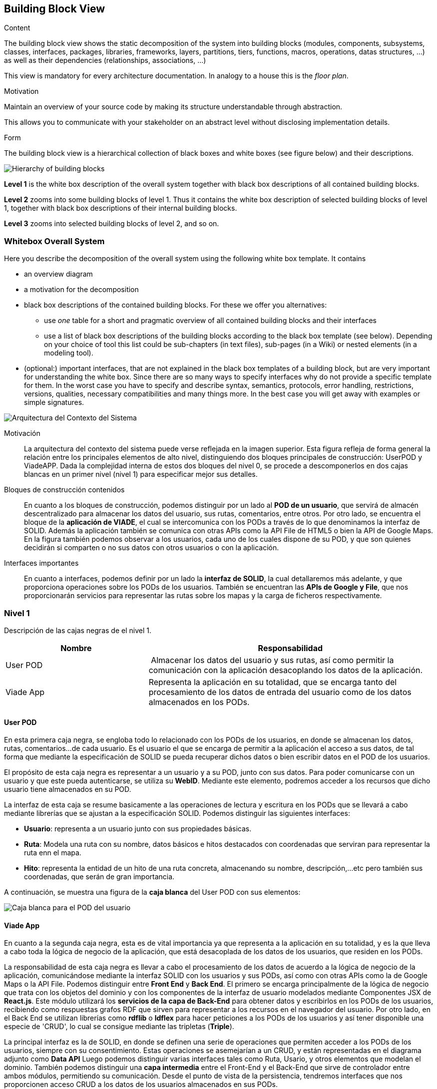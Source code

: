 [[section-building-block-view]]


== Building Block View

[role="arc42help"]
****
.Content
The building block view shows the static decomposition of the system into building blocks (modules, components, subsystems, classes,
interfaces, packages, libraries, frameworks, layers, partitions, tiers, functions, macros, operations,
datas structures, ...) as well as their dependencies (relationships, associations, ...)

This view is mandatory for every architecture documentation.
In analogy to a house this is the _floor plan_.

.Motivation
Maintain an overview of your source code by making its structure understandable through
abstraction.

This allows you to communicate with your stakeholder on an abstract level without disclosing implementation details.

.Form
The building block view is a hierarchical collection of black boxes and white boxes
(see figure below) and their descriptions.

image:05_building_blocks-EN.png["Hierarchy of building blocks"]

*Level 1* is the white box description of the overall system together with black
box descriptions of all contained building blocks.

*Level 2* zooms into some building blocks of level 1.
Thus it contains the white box description of selected building blocks of level 1, together with black box descriptions of their internal building blocks.

*Level 3* zooms into selected building blocks of level 2, and so on.
****

=== Whitebox Overall System

[role="arc42help"]
****
Here you describe the decomposition of the overall system using the following white box template. It contains

 * an overview diagram
 * a motivation for the decomposition
 * black box descriptions of the contained building blocks. For these we offer you alternatives:

   ** use _one_ table for a short and pragmatic overview of all contained building blocks and their interfaces
   ** use a list of black box descriptions of the building blocks according to the black box template (see below).
   Depending on your choice of tool this list could be sub-chapters (in text files), sub-pages (in a Wiki) or nested elements (in a modeling tool).


 * (optional:) important interfaces, that are not explained in the black box templates of a building block, but are very important for understanding the white box.
Since there are so many ways to specify interfaces why do not provide a specific template for them.
 In the worst case you have to specify and describe syntax, semantics, protocols, error handling,
 restrictions, versions, qualities, necessary compatibilities and many things more.
In the best case you will get away with examples or simple signatures.

****

image:images\Contexto-del-sistema.jpg[Arquitectura del Contexto del Sistema]

Motivación::

La arquitectura del contexto del sistema puede verse reflejada en la imagen superior. Esta figura refleja de forma general la relación entre los principales elementos de alto nivel, distinguiendo dos bloques principales de construcción: UserPOD y ViadeAPP. Dada la complejidad interna de estos dos bloques del nivel 0, se procede a descomponerlos en dos cajas blancas en un primer nivel (nivel 1) para especificar mejor sus detalles.


Bloques de construcción contenidos::
En cuanto a los bloques de construcción, podemos distinguir por un lado al *POD de un usuario*, que servirá de almacén descentralizado para almacenar los datos del usuario, sus rutas, comentarios, entre otros. Por otro lado, se encuentra el bloque de la *aplicación de VIADE*, el cual se intercomunica con los PODs a través de lo que denominamos la interfaz de SOLID. Además la aplicación también se comunica con otras APIs como la API File de HTML5 o bien la API de Google Maps. En la figura también podemos observar a los usuarios, cada uno de los cuales dispone de su POD, y que son quienes decidirán si comparten o no sus datos con otros usuarios o con la aplicación.

Interfaces importantes::
En cuanto a interfaces, podemos definir por un lado la *interfaz de SOLID*, la cual detallaremos más adelante, y que proporciona operaciones sobre los PODs de los usuarios. También se encuentran las *APIs de Google y File*, que nos proporcionarán servicios para representar las rutas sobre los mapas y la carga de ficheros respectivamente.

=== Nivel 1
[role="arc42help"]
****
Descripción de las cajas negras de el nivel 1.

[cols="1,2" options="header"]
|===
| **Nombre** | **Responsabilidad**
| User POD | Almacenar los datos del usuario y sus rutas, así como permitir la comunicación con la aplicación desacoplando los datos de la aplicación.
| Viade App | Representa la aplicación en su totalidad, que se encarga tanto del procesamiento de los datos de entrada del usuario como de los datos almacenados en los PODs.
|===
****


==== User POD

[role="arc42help"]
****
En esta primera caja negra, se engloba todo lo relacionado con los PODs de los usuarios, en donde se almacenan los datos, rutas, comentarios...de cada usuario. Es el usuario el que se encarga de permitir a la aplicación el acceso a sus datos, de tal forma que mediante la especificación de SOLID se pueda recuperar dichos datos o bien escribir datos en el POD de los usuarios.
****

El propósito de esta caja negra es representar a un usuario y a su POD, junto con sus datos. Para poder comunicarse con un usuario y que este pueda autenticarse, se utiliza su *WebID*. Mediante este elemento, podremos acceder a los recursos que dicho usuario tiene almacenados en su POD.

La interfaz de esta caja se resume basicamente a las operaciones de lectura y escritura en los PODs que se llevará a cabo mediante librerías que se ajustan a la especificación SOLID. Podemos distinguir las siguientes interfaces:

  * *Usuario*: representa a un usuario junto con sus propiedades básicas.
  * *Ruta*: Modela una ruta con su nombre, datos básicos e hitos destacados con coordenadas que serviran para representar la ruta enn el mapa.
  * *Hito*: representa la entidad de un hito de una ruta concreta, almacenando su nombre, descripción,...etc pero también sus coordenadas, que serán de gran importancia.

A continuación, se muestra una figura de la *caja blanca* del User POD con sus elementos:

image:images\UserPOD.jpg[Caja blanca para el POD del usuario]


==== Viade App
****
En cuanto a la segunda caja negra, esta es de vital importancia ya que representa a la aplicación en su totalidad, y es la que lleva a cabo toda la lógica de negocio de la aplicación, que está desacoplada de los datos de los usuarios, que residen en los PODs.
****

La responsabilidad de esta caja negra es llevar a cabo el procesamiento de los datos de acuerdo a la lógica de negocio de la aplicación, comunicándose mediante la interfaz SOLID con los usuarios y sus PODs, así como con otras APIs como la de Google Maps o la API File. Podemos distinguir entre *Front End* y *Back End*. El primero se encarga principalmente de la lógica de negocio que trata con los objetos del dominio y con los componentes de la interfaz de usuario modelados mediante Componentes JSX de *React.js*. Este módulo utilizará los *servicios de la capa de Back-End* para obtener datos y escribirlos en los PODs de los usuarios, recibiendo como respuestas grafos RDF que sirven para representar a los recursos en el navegador del usuario. Por otro lado, en el Back End se utilizan librerías como  *rdflib* o *ldflex* para hacer peticiones a los PODs de los usuarios y así tener disponible una especie de 'CRUD', lo cual se consigue mediante las tripletas (*Triple*).

La principal interfaz es la de SOLID, en donde se definen una serie de operaciones que permiten acceder a los PODs de los usuarios, siempre con su consentimiento. Estas operaciones se asemejarían a un CRUD, y están representadas en el diagrama adjunto como *Data API* Luego podemos distinguir varias interfaces tales como Ruta, Usario, y otros elementos que modelan el dominio. También podemos distinguir una *capa intermedia* entre el Front-End y el Back-End que sirve de controlador entre ambos módulos, permitiendo su comunicación. Desde el punto de vista de la persistencia, tendremos interfaces que nos proporcionen acceso CRUD a los datos de los usuarios almacenados en sus PODs.

A continuación, se adjunta una figura que muestra un esquema de esta segunda *caja blanca de la aplicación Viade*:

image:images\ViadeApp.jpg[Diagrama de la caja blanca de Viade App]

////
=== Nivel 2

[role="arc42help"]
****
Here you can specify the inner structure of (some) building blocks from level 1 as white boxes.

You have to decide which building blocks of your system are important enough to justify such a detailed description.
Please prefer relevance over completeness. Specify important, surprising, risky, complex or volatile building blocks.
Leave out normal, simple, boring or standardized parts of your system
****

==== White Box _<building block 1>_

[role="arc42help"]
****
...describes the internal structure of _building block 1_.
****

_<white box template>_

==== White Box _<building block 2>_


_<white box template>_

...

==== White Box _<building block m>_


_<white box template>_
//// 
